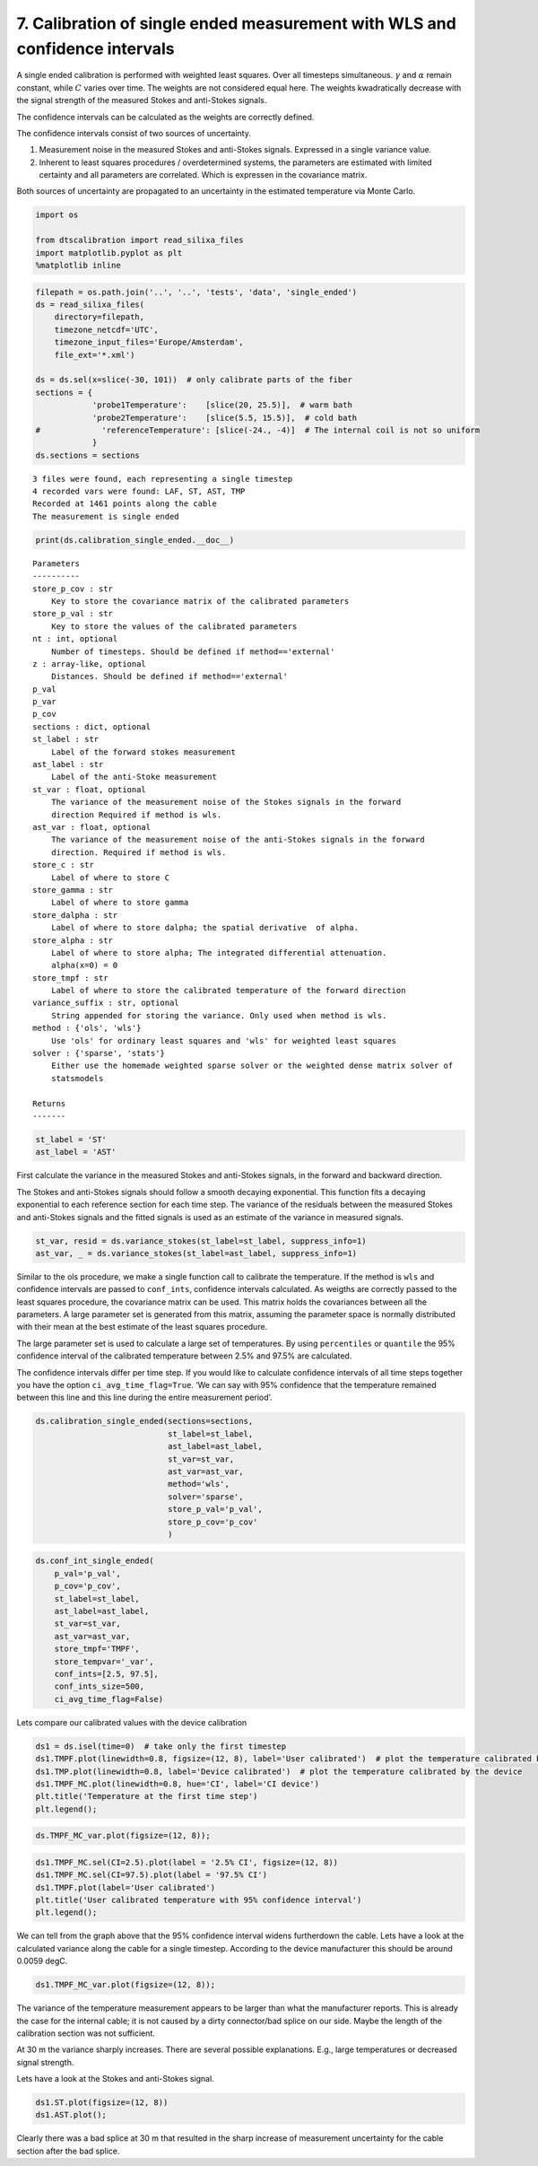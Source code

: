 
7. Calibration of single ended measurement with WLS and confidence intervals
============================================================================

A single ended calibration is performed with weighted least squares.
Over all timesteps simultaneous. :math:`\gamma` and :math:`\alpha`
remain constant, while :math:`C` varies over time. The weights are not
considered equal here. The weights kwadratically decrease with the
signal strength of the measured Stokes and anti-Stokes signals.

The confidence intervals can be calculated as the weights are correctly
defined.

The confidence intervals consist of two sources of uncertainty.

1. Measurement noise in the measured Stokes and anti-Stokes signals.
   Expressed in a single variance value.
2. Inherent to least squares procedures / overdetermined systems, the
   parameters are estimated with limited certainty and all parameters
   are correlated. Which is expressen in the covariance matrix.

Both sources of uncertainty are propagated to an uncertainty in the
estimated temperature via Monte Carlo.

.. code:: ipython3

    import os
    
    from dtscalibration import read_silixa_files
    import matplotlib.pyplot as plt
    %matplotlib inline

.. code:: ipython3

    filepath = os.path.join('..', '..', 'tests', 'data', 'single_ended')
    ds = read_silixa_files(
        directory=filepath,
        timezone_netcdf='UTC',
        timezone_input_files='Europe/Amsterdam',
        file_ext='*.xml')
    
    ds = ds.sel(x=slice(-30, 101))  # only calibrate parts of the fiber
    sections = {
                'probe1Temperature':    [slice(20, 25.5)],  # warm bath
                'probe2Temperature':    [slice(5.5, 15.5)],  # cold bath
    #             'referenceTemperature': [slice(-24., -4)]  # The internal coil is not so uniform
                }
    ds.sections = sections


.. parsed-literal::

    3 files were found, each representing a single timestep
    4 recorded vars were found: LAF, ST, AST, TMP
    Recorded at 1461 points along the cable
    The measurement is single ended


.. code:: ipython3

    print(ds.calibration_single_ended.__doc__)


.. parsed-literal::

    
    
            Parameters
            ----------
            store_p_cov : str
                Key to store the covariance matrix of the calibrated parameters
            store_p_val : str
                Key to store the values of the calibrated parameters
            nt : int, optional
                Number of timesteps. Should be defined if method=='external'
            z : array-like, optional
                Distances. Should be defined if method=='external'
            p_val
            p_var
            p_cov
            sections : dict, optional
            st_label : str
                Label of the forward stokes measurement
            ast_label : str
                Label of the anti-Stoke measurement
            st_var : float, optional
                The variance of the measurement noise of the Stokes signals in the forward
                direction Required if method is wls.
            ast_var : float, optional
                The variance of the measurement noise of the anti-Stokes signals in the forward
                direction. Required if method is wls.
            store_c : str
                Label of where to store C
            store_gamma : str
                Label of where to store gamma
            store_dalpha : str
                Label of where to store dalpha; the spatial derivative  of alpha.
            store_alpha : str
                Label of where to store alpha; The integrated differential attenuation.
                alpha(x=0) = 0
            store_tmpf : str
                Label of where to store the calibrated temperature of the forward direction
            variance_suffix : str, optional
                String appended for storing the variance. Only used when method is wls.
            method : {'ols', 'wls'}
                Use 'ols' for ordinary least squares and 'wls' for weighted least squares
            solver : {'sparse', 'stats'}
                Either use the homemade weighted sparse solver or the weighted dense matrix solver of
                statsmodels
    
            Returns
            -------
    
            


.. code:: ipython3

    st_label = 'ST'
    ast_label = 'AST'

First calculate the variance in the measured Stokes and anti-Stokes
signals, in the forward and backward direction.

The Stokes and anti-Stokes signals should follow a smooth decaying
exponential. This function fits a decaying exponential to each reference
section for each time step. The variance of the residuals between the
measured Stokes and anti-Stokes signals and the fitted signals is used
as an estimate of the variance in measured signals.

.. code:: ipython3

    st_var, resid = ds.variance_stokes(st_label=st_label, suppress_info=1)
    ast_var, _ = ds.variance_stokes(st_label=ast_label, suppress_info=1)

Similar to the ols procedure, we make a single function call to
calibrate the temperature. If the method is ``wls`` and confidence
intervals are passed to ``conf_ints``, confidence intervals calculated.
As weigths are correctly passed to the least squares procedure, the
covariance matrix can be used. This matrix holds the covariances between
all the parameters. A large parameter set is generated from this matrix,
assuming the parameter space is normally distributed with their mean at
the best estimate of the least squares procedure.

The large parameter set is used to calculate a large set of
temperatures. By using ``percentiles`` or ``quantile`` the 95%
confidence interval of the calibrated temperature between 2.5% and 97.5%
are calculated.

The confidence intervals differ per time step. If you would like to
calculate confidence intervals of all time steps together you have the
option ``ci_avg_time_flag=True``. ‘We can say with 95% confidence that
the temperature remained between this line and this line during the
entire measurement period’.

.. code:: ipython3

    ds.calibration_single_ended(sections=sections,
                                st_label=st_label,
                                ast_label=ast_label,
                                st_var=st_var,
                                ast_var=ast_var,
                                method='wls',
                                solver='sparse',
                                store_p_val='p_val',
                                store_p_cov='p_cov'
                                )

.. code:: ipython3

    ds.conf_int_single_ended(
        p_val='p_val',
        p_cov='p_cov',
        st_label=st_label,
        ast_label=ast_label,
        st_var=st_var,
        ast_var=ast_var,
        store_tmpf='TMPF',
        store_tempvar='_var',
        conf_ints=[2.5, 97.5],
        conf_ints_size=500,
        ci_avg_time_flag=False)

Lets compare our calibrated values with the device calibration

.. code:: ipython3

    ds1 = ds.isel(time=0)  # take only the first timestep
    ds1.TMPF.plot(linewidth=0.8, figsize=(12, 8), label='User calibrated')  # plot the temperature calibrated by us
    ds1.TMP.plot(linewidth=0.8, label='Device calibrated')  # plot the temperature calibrated by the device
    ds1.TMPF_MC.plot(linewidth=0.8, hue='CI', label='CI device')
    plt.title('Temperature at the first time step')
    plt.legend();



.. image:: 07Calibrate_single_wls.ipynb_files/07Calibrate_single_wls.ipynb_12_0.png


.. code:: ipython3

    ds.TMPF_MC_var.plot(figsize=(12, 8));



.. image:: 07Calibrate_single_wls.ipynb_files/07Calibrate_single_wls.ipynb_13_0.png


.. code:: ipython3

    ds1.TMPF_MC.sel(CI=2.5).plot(label = '2.5% CI', figsize=(12, 8))
    ds1.TMPF_MC.sel(CI=97.5).plot(label = '97.5% CI')
    ds1.TMPF.plot(label='User calibrated')
    plt.title('User calibrated temperature with 95% confidence interval')
    plt.legend();



.. image:: 07Calibrate_single_wls.ipynb_files/07Calibrate_single_wls.ipynb_14_0.png


We can tell from the graph above that the 95% confidence interval widens
furtherdown the cable. Lets have a look at the calculated variance along
the cable for a single timestep. According to the device manufacturer
this should be around 0.0059 degC.

.. code:: ipython3

    ds1.TMPF_MC_var.plot(figsize=(12, 8));



.. image:: 07Calibrate_single_wls.ipynb_files/07Calibrate_single_wls.ipynb_16_0.png


The variance of the temperature measurement appears to be larger than
what the manufacturer reports. This is already the case for the internal
cable; it is not caused by a dirty connector/bad splice on our side.
Maybe the length of the calibration section was not sufficient.

At 30 m the variance sharply increases. There are several possible
explanations. E.g., large temperatures or decreased signal strength.

Lets have a look at the Stokes and anti-Stokes signal.

.. code:: ipython3

    ds1.ST.plot(figsize=(12, 8))
    ds1.AST.plot();



.. image:: 07Calibrate_single_wls.ipynb_files/07Calibrate_single_wls.ipynb_18_0.png


Clearly there was a bad splice at 30 m that resulted in the sharp
increase of measurement uncertainty for the cable section after the bad
splice.

